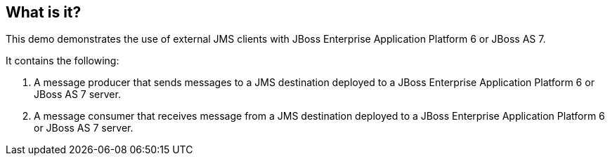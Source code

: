 What is it?
-----------

This demo demonstrates the use of external JMS clients with JBoss Enterprise Application Platform 6 or JBoss AS 7.

It contains the following:

1. A message producer that sends messages to a JMS destination deployed to a JBoss Enterprise Application Platform 6 or JBoss AS 7 server.

2. A message consumer that receives message from a JMS destination deployed to a JBoss Enterprise Application Platform 6 or JBoss AS 7 server.

